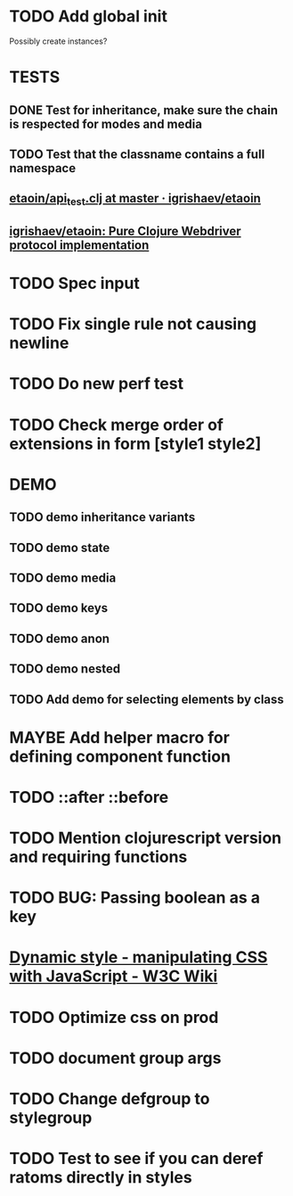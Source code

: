 #+SEQ_TODO: NEXT(t) TODO(t) WAITING(w) MAYBE(m) | DONE(d) PARTIAL(p) CANCELLED(c)
* TODO Add global init
  Possibly create instances?
* TESTS
** DONE Test for inheritance, make sure the chain is respected for modes and media
   CLOSED: [2018-02-17 Sat 20:18]
** TODO Test that the classname contains a full namespace
** [[https://github.com/igrishaev/etaoin/blob/master/test/etaoin/api_test.clj][etaoin/api_test.clj at master · igrishaev/etaoin]]
** [[https://github.com/igrishaev/etaoin][igrishaev/etaoin: Pure Clojure Webdriver protocol implementation]]
* TODO Spec input
* TODO Fix single rule not causing newline
* TODO Do new perf test
* TODO Check merge order of extensions in form [style1 style2]
* DEMO
** TODO demo inheritance variants
** TODO demo state
** TODO demo media
** TODO demo keys
** TODO demo anon
** TODO demo nested
** TODO Add demo for selecting elements by class
* MAYBE Add helper macro for defining component function
* TODO ::after ::before
* TODO Mention clojurescript version and requiring functions
* TODO BUG: Passing boolean as a key
* [[https://www.w3.org/wiki/Dynamic_style_-_manipulating_CSS_with_JavaScript][Dynamic style - manipulating CSS with JavaScript - W3C Wiki]]
* TODO Optimize css on prod
* TODO document group args
* TODO Change defgroup to stylegroup
* TODO Test to see if you can deref ratoms directly in styles
